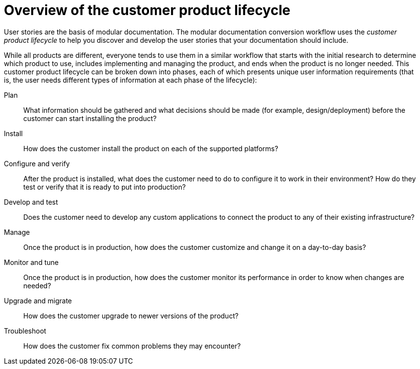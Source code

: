 [id="customer-product-lifecycle"]
= Overview of the customer product lifecycle

User stories are the basis of modular documentation. The modular documentation conversion workflow uses the _customer product lifecycle_ to help you discover and develop the user stories that your documentation should include.

While all products are different, everyone tends to use them in a similar workflow that starts with the initial research to determine which product to use, includes implementing and managing the product, and ends when the product is no longer needed. This customer product lifecycle can be broken down into phases, each of which presents unique user information requirements (that is, the user needs different types of information at each phase of the lifecycle):

Plan:: What information should be gathered and what decisions should be made (for example, design/deployment) before the customer can start installing the product?
Install:: How does the customer install the product on each of the supported platforms?
Configure and verify:: After the product is installed, what does the customer need to do to configure it to work in their environment? How do they test or verify that it is ready to put into production?
Develop and test:: Does the customer need to develop any custom applications to connect the product to any of their existing infrastructure?
Manage:: Once the product is in production, how does the customer customize and change it on a day-to-day basis?
Monitor and tune:: Once the product is in production, how does the customer monitor its performance in order to know when changes are needed?
Upgrade and migrate:: How does the customer upgrade to newer versions of the product?
Troubleshoot:: How does the customer fix common problems they may encounter?
